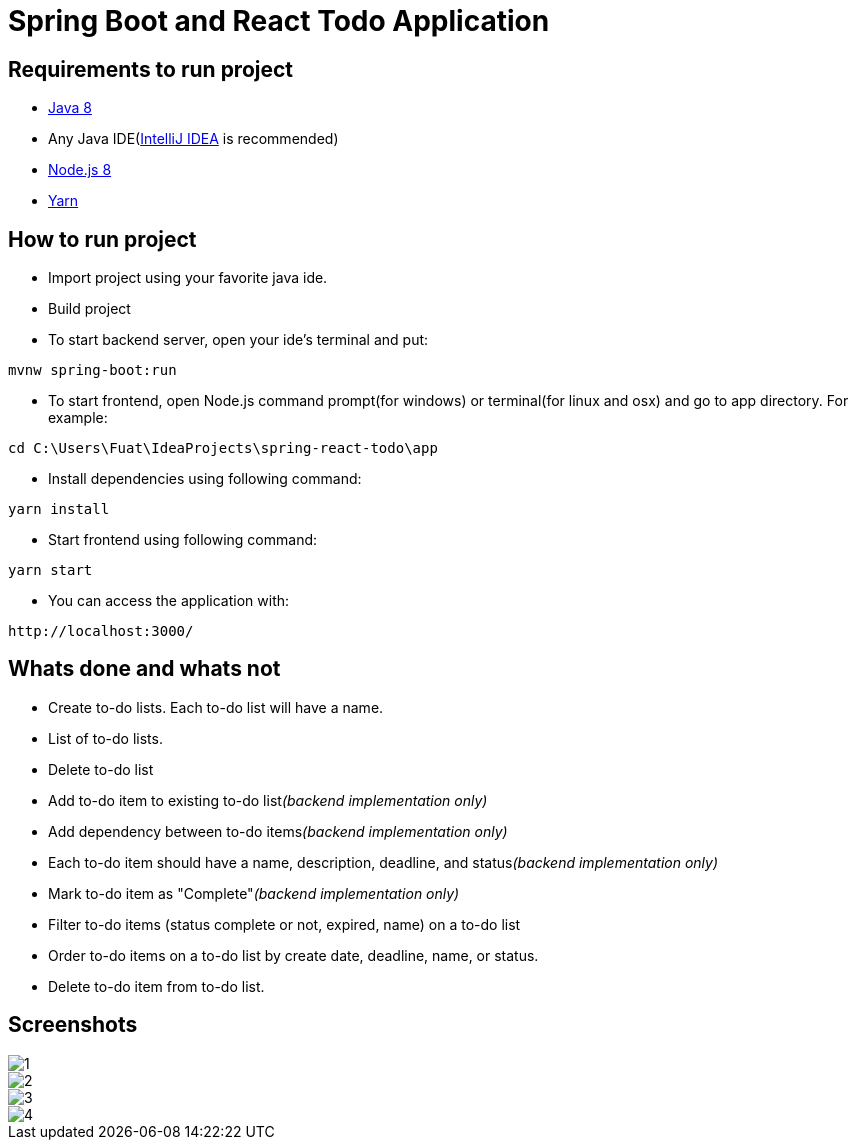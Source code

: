 = Spring Boot and React Todo Application

== Requirements to run project
* http://www.oracle.com/technetwork/java/javase/downloads/jdk8-downloads-2133151.html[Java 8]
* Any Java IDE(https://www.jetbrains.com/idea/download[IntelliJ IDEA] is recommended)

* https://nodejs.org/en/[Node.js 8]
* https://yarnpkg.com/en/[Yarn]

== How to run project
* Import project using your favorite java ide.
* Build project
* To start backend server, open your ide's terminal and put: 
[source,]
----
mvnw spring-boot:run
----

* To start frontend, open Node.js command prompt(for windows) or terminal(for linux and osx) and go to app directory. For example:
[source,]
----
cd C:\Users\Fuat\IdeaProjects\spring-react-todo\app
----
* Install dependencies using following command:
[source,]
----
yarn install
----
* Start frontend using following command:
[source,]
----
yarn start
----
* You can access the application with:
[source,]
----
http://localhost:3000/
----

== Whats done and whats not
* [line-through]#Create to-do lists. Each to-do list will have a name.#
* [line-through]#List of to-do lists.#
* [line-through]#Delete to-do list#
* Add to-do item to existing to-do list__(backend implementation only)__
* Add dependency between to-do items__(backend implementation only)__
* Each to-do item should have a name, description, deadline, and status__(backend implementation only)__
* Mark to-do item as "Complete"__(backend implementation only)__
* Filter to-do items (status complete or not, expired, name) on a to-do list
* Order to-do items on a to-do list by create date, deadline, name, or status.
* Delete to-do item from to-do list.

== Screenshots
image::screenshots/1.png[]
image::screenshots/2.png[]
image::screenshots/3.png[]
image::screenshots/4.png[]
